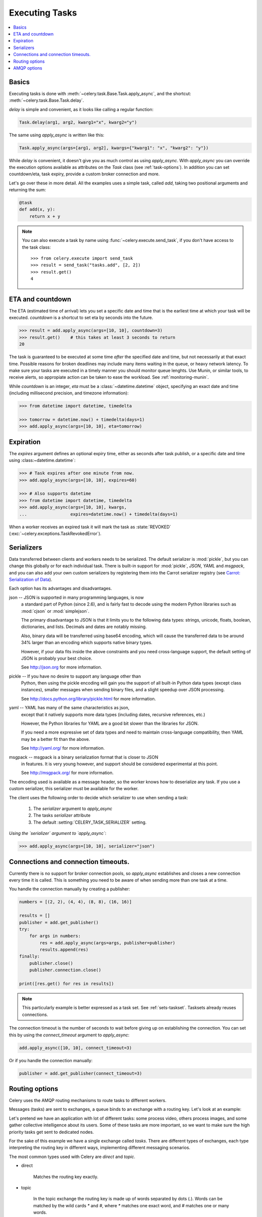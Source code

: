 .. _guide-executing:

=================
 Executing Tasks
=================

.. contents::
    :local:


.. _executing-basics:

Basics
======

Executing tasks is done with :meth:`~celery.task.Base.Task.apply_async`,
and the shortcut: :meth:`~celery.task.Base.Task.delay`.

`delay` is simple and convenient, as it looks like calling a regular
function:

.. code-block:: python

    Task.delay(arg1, arg2, kwarg1="x", kwarg2="y")

The same using `apply_async` is written like this:

.. code-block:: python

    Task.apply_async(args=[arg1, arg2], kwargs={"kwarg1": "x", "kwarg2": "y"})


While `delay` is convenient, it doesn't give you as much control as using
`apply_async`.  With `apply_async` you can override the execution options
available as attributes on the `Task` class (see :ref:`task-options`).
In addition you can set countdown/eta, task expiry, provide a custom broker
connection and more.

Let's go over these in more detail.  All the examples uses a simple task,
called `add`, taking two positional arguments and returning the sum:

.. code-block:: python

    @task
    def add(x, y):
        return x + y

.. note::

    You can also execute a task by name using
    :func:`~celery.execute.send_task`, if you don't have access to the
    task class::

        >>> from celery.execute import send_task
        >>> result = send_task("tasks.add", [2, 2])
        >>> result.get()
        4

.. _executing-eta:

ETA and countdown
=================

The ETA (estimated time of arrival) lets you set a specific date and time that
is the earliest time at which your task will be executed.  `countdown` is
a shortcut to set eta by seconds into the future.

.. code-block:: python

    >>> result = add.apply_async(args=[10, 10], countdown=3)
    >>> result.get()    # this takes at least 3 seconds to return
    20

The task is guaranteed to be executed at some time *after* the
specified date and time, but not necessarily at that exact time.
Possible reasons for broken deadlines may include many items waiting
in the queue, or heavy network latency.  To make sure your tasks
are executed in a timely manner you should monitor queue lenghts. Use
Munin, or similar tools, to receive alerts, so appropiate action can be
taken to ease the workload.  See :ref:`monitoring-munin`.

While `countdown` is an integer, `eta` must be a :class:`~datetime.datetime`
object, specifying an exact date and time (including millisecond precision,
and timezone information):

.. code-block:: python

    >>> from datetime import datetime, timedelta

    >>> tomorrow = datetime.now() + timedelta(days=1)
    >>> add.apply_async(args=[10, 10], eta=tomorrow)

.. _executing-expiration:

Expiration
==========

The `expires` argument defines an optional expiry time,
either as seconds after task publish, or a specific date and time using
:class:~datetime.datetime`:

.. code-block:: python

    >>> # Task expires after one minute from now.
    >>> add.apply_async(args=[10, 10], expires=60)

    >>> # Also supports datetime
    >>> from datetime import datetime, timedelta
    >>> add.apply_async(args=[10, 10], kwargs,
    ...                 expires=datetime.now() + timedelta(days=1)


When a worker receives an expired task it will mark
the task as :state:`REVOKED` (:exc:`~celery.exceptions.TaskRevokedError`).

.. _executing-serializers:

Serializers
===========

Data transferred between clients and workers needs to be serialized.
The default serializer is :mod:`pickle`, but you can
change this globally or for each individual task.
There is built-in support for :mod:`pickle`, `JSON`, `YAML`
and `msgpack`, and you can also add your own custom serializers by registering
them into the Carrot serializer registry (see
`Carrot: Serialization of Data`_).

.. _`Carrot: Serialization of Data`:
    http://packages.python.org/carrot/introduction.html#serialization-of-data

Each option has its advantages and disadvantages.

json -- JSON is supported in many programming languages, is now
    a standard part of Python (since 2.6), and is fairly fast to decode
    using the modern Python libraries such as :mod:`cjson` or :mod:`simplejson`.

    The primary disadvantage to JSON is that it limits you to the following
    data types: strings, unicode, floats, boolean, dictionaries, and lists.
    Decimals and dates are notably missing.

    Also, binary data will be transferred using base64 encoding, which will
    cause the transferred data to be around 34% larger than an encoding which
    supports native binary types.

    However, if your data fits inside the above constraints and you need
    cross-language support, the default setting of JSON is probably your
    best choice.

    See http://json.org for more information.

pickle -- If you have no desire to support any language other than
    Python, then using the pickle encoding will gain you the support of
    all built-in Python data types (except class instances), smaller
    messages when sending binary files, and a slight speedup over JSON
    processing.

    See http://docs.python.org/library/pickle.html for more information.

yaml -- YAML has many of the same characteristics as json,
    except that it natively supports more data types (including dates,
    recursive references, etc.)

    However, the Python libraries for YAML are a good bit slower than the
    libraries for JSON.

    If you need a more expressive set of data types and need to maintain
    cross-language compatibility, then YAML may be a better fit than the above.

    See http://yaml.org/ for more information.

msgpack -- msgpack is a binary serialization format that is closer to JSON
    in features.  It is very young however, and support should be considered
    experimental at this point.

    See http://msgpack.org/ for more information.

The encoding used is available as a message header, so the worker knows how to
deserialize any task.  If you use a custom serializer, this serializer must
be available for the worker.

The client uses the following order to decide which serializer
to use when sending a task:

    1. The `serializer` argument to `apply_async`
    2. The tasks `serializer` attribute
    3. The default :setting:`CELERY_TASK_SERIALIZER` setting.


*Using the `serializer` argument to `apply_async`*:

.. code-block:: python

    >>> add.apply_async(args=[10, 10], serializer="json")

.. _executing-connections:

Connections and connection timeouts.
====================================

Currently there is no support for broker connection pools, so 
`apply_async` establishes and closes a new connection every time
it is called.  This is something you need to be aware of when sending
more than one task at a time.

You handle the connection manually by creating a
publisher:

.. code-block:: python

    numbers = [(2, 2), (4, 4), (8, 8), (16, 16)]

    results = []
    publisher = add.get_publisher()
    try:
        for args in numbers:
            res = add.apply_async(args=args, publisher=publisher)
            results.append(res)
    finally:
        publisher.close()
        publisher.connection.close()

    print([res.get() for res in results])


.. note::

    This particularly example is better expressed as a task set.
    See :ref:`sets-taskset`.  Tasksets already reuses connections.


The connection timeout is the number of seconds to wait before giving up
on establishing the connection.  You can set this by using the
`connect_timeout` argument to `apply_async`:

.. code-block:: python

    add.apply_async([10, 10], connect_timeout=3)

Or if you handle the connection manually:

.. code-block:: python

    publisher = add.get_publisher(connect_timeout=3)

.. _executing-routing:

Routing options
===============

Celery uses the AMQP routing mechanisms to route tasks to different workers.

Messages (tasks) are sent to exchanges, a queue binds to an exchange with a
routing key. Let's look at an example:

Let's pretend we have an application with lot of different tasks: some
process video, others process images, and some gather collective intelligence
about its users.  Some of these tasks are more important, so we want to make
sure the high priority tasks get sent to dedicated nodes.

For the sake of this example we have a single exchange called `tasks`.
There are different types of exchanges, each type interpreting the routing
key in different ways, implementing different messaging scenarios.

The most common types used with Celery are `direct` and `topic`.

* direct

    Matches the routing key exactly.

* topic

    In the topic exchange the routing key is made up of words separated by
    dots (`.`).  Words can be matched by the wild cards `*` and `#`,
    where `*` matches one exact word, and `#` matches one or many words.

    For example, `*.stock.#` matches the routing keys `usd.stock` and
    `euro.stock.db` but not `stock.nasdaq`.

We create three queues, `video`, `image` and `lowpri` that binds to
the `tasks` exchange.  For the queues we use the following binding keys::

    video: video.#
    image: image.#
    lowpri: misc.#

Now we can send our tasks to different worker machines, by making the workers
listen to different queues:

.. code-block:: python

    >>> add.apply_async(args=[filename],
    ...                               routing_key="video.compress")

    >>> add.apply_async(args=[filename, 360],
    ...                             routing_key="image.rotate")

    >>> add.apply_async(args=[filename, selection],
    ...                           routing_key="image.crop")
    >>> add.apply_async(routing_key="misc.recommend")


Later, if the crop task is consuming a lot of resources,
we can bind new workers to handle just the `"image.crop"` task,
by creating a new queue that binds to `"image.crop`".

.. seealso::

    To find out more about routing, please see :ref:`guide-routing`.

.. _executing-amq-opts:

AMQP options
============

* mandatory

This sets the delivery to be mandatory.  An exception will be raised
if there are no running workers able to take on the task.

Not supported by :mod:`amqplib`.

* immediate

Request immediate delivery. Will raise an exception
if the task cannot be routed to a worker immediately.

Not supported by :mod:`amqplib`.

* priority

A number between `0` and `9`, where `0` is the highest priority.

.. note::

    RabbitMQ does not yet support AMQP priorities.
